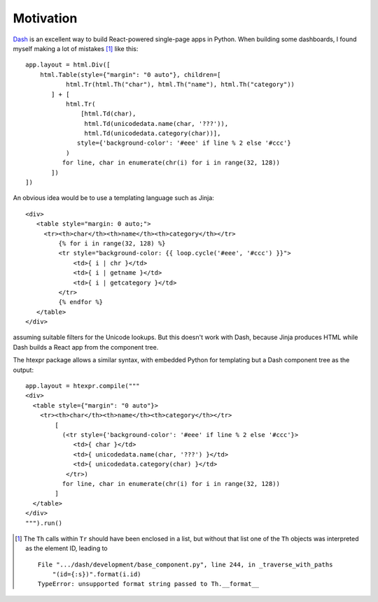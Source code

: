 Motivation
==========

`Dash`_ is an excellent way to build React-powered single-page apps in
Python. When building some dashboards, I found myself making a lot of
mistakes [#]_ like this::

    app.layout = html.Div([
        html.Table(style={"margin": "0 auto"}, children=[
               html.Tr(html.Th("char"), html.Th("name"), html.Th("category"))
           ] + [
               html.Tr(
                   [html.Td(char),
                    html.Td(unicodedata.name(char, '???')),
                    html.Td(unicodedata.category(char))],
                  style={'background-color': '#eee' if line % 2 else '#ccc'}
               )
              for line, char in enumerate(chr(i) for i in range(32, 128))
           ])
    ])

An obvious idea would be to use a templating language such as Jinja::

   <div>
      <table style="margin: 0 auto;">
        <tr><th>char</th><th>name</th><th>category</th></tr>
            {% for i in range(32, 128) %}
            <tr style="background-color: {{ loop.cycle('#eee', '#ccc') }}">
                <td>{ i | chr }</td>
                <td>{ i | getname }</td>
                <td>{ i | getcategory }</td>
            </tr>
            {% endfor %}
      </table>
   </div>

assuming suitable filters for the Unicode lookups. But this doesn't
work with Dash, because Jinja produces HTML while Dash builds a React
app from the component tree.

The htexpr package allows a similar syntax, with embedded Python for
templating but a Dash component tree as the output::

    app.layout = htexpr.compile("""
    <div>
      <table style={"margin": "0 auto"}>
        <tr><th>char</th><th>name</th><th>category</th></tr>
            [
              (<tr style={'background-color': '#eee' if line % 2 else '#ccc'}>
                 <td>{ char }</td>
                 <td>{ unicodedata.name(char, '???') }</td>
                 <td>{ unicodedata.category(char) }</td>
               </tr>)
              for line, char in enumerate(chr(i) for i in range(32, 128))
            ]
      </table>
    </div>
    """).run()


.. _`Dash`: https://dash.plot.ly

.. [#] The ``Th`` calls within ``Tr`` should have been enclosed in a list,
       but without that list one of the ``Th`` objects was interpreted
       as the element ID, leading to ::

           File ".../dash/development/base_component.py", line 244, in _traverse_with_paths
               "(id={:s})".format(i.id)
           TypeError: unsupported format string passed to Th.__format__
